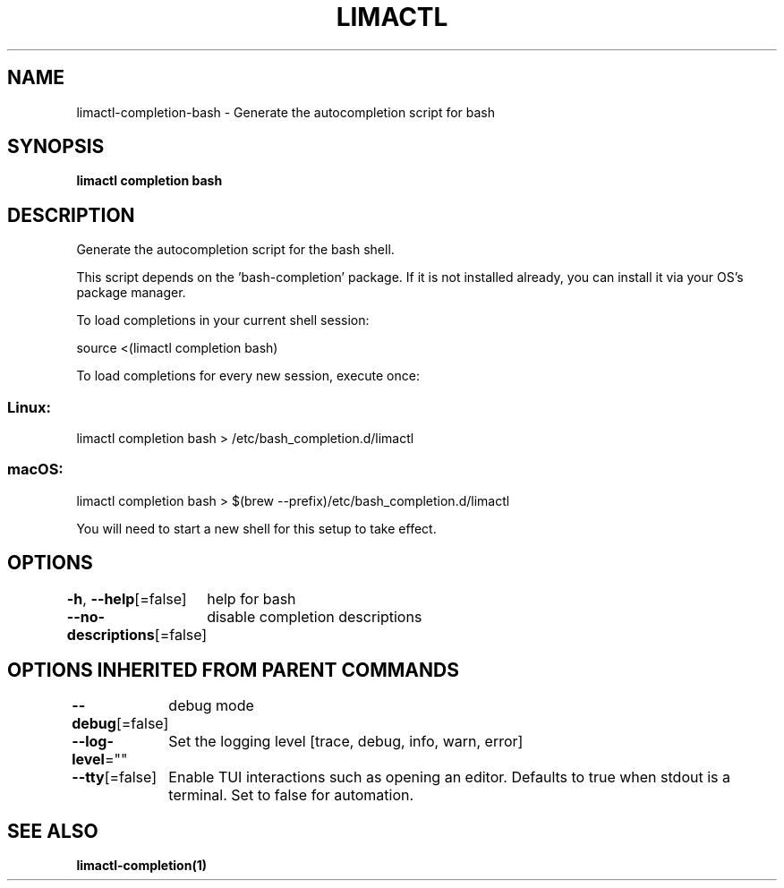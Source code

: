 .nh
.TH "LIMACTL" "1" "May 2024" "Auto generated by spf13/cobra" ""

.SH NAME
.PP
limactl-completion-bash - Generate the autocompletion script for bash


.SH SYNOPSIS
.PP
\fBlimactl completion bash\fP


.SH DESCRIPTION
.PP
Generate the autocompletion script for the bash shell.

.PP
This script depends on the 'bash-completion' package.
If it is not installed already, you can install it via your OS's package manager.

.PP
To load completions in your current shell session:

.EX
source <(limactl completion bash)
.EE

.PP
To load completions for every new session, execute once:

.SS Linux:
.EX
limactl completion bash > /etc/bash_completion.d/limactl
.EE

.SS macOS:
.EX
limactl completion bash > $(brew --prefix)/etc/bash_completion.d/limactl
.EE

.PP
You will need to start a new shell for this setup to take effect.


.SH OPTIONS
.PP
\fB-h\fP, \fB--help\fP[=false]
	help for bash

.PP
\fB--no-descriptions\fP[=false]
	disable completion descriptions


.SH OPTIONS INHERITED FROM PARENT COMMANDS
.PP
\fB--debug\fP[=false]
	debug mode

.PP
\fB--log-level\fP=""
	Set the logging level [trace, debug, info, warn, error]

.PP
\fB--tty\fP[=false]
	Enable TUI interactions such as opening an editor. Defaults to true when stdout is a terminal. Set to false for automation.


.SH SEE ALSO
.PP
\fBlimactl-completion(1)\fP
